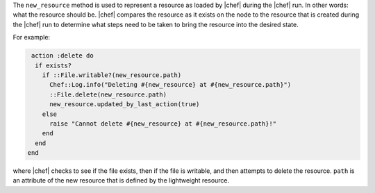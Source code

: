 .. The contents of this file are included in multiple topics.
.. This file should not be changed in a way that hinders its ability to appear in multiple documentation sets.


The ``new_resource`` method is used to represent a resource as loaded by |chef| during the |chef| run. In other words: what the resource should be. |chef| compares the resource as it exists on the node to the resource that is created during the |chef| run to determine what steps need to be taken to bring the resource into the desired state.

For example:

.. code-block:: ruby

   action :delete do 
    if exists?
      if ::File.writable?(new_resource.path)
        Chef::Log.info("Deleting #{new_resource} at #{new_resource.path}")
        ::File.delete(new_resource.path)
        new_resource.updated_by_last_action(true)
      else
        raise "Cannot delete #{new_resource} at #{new_resource.path}!"
      end
    end
  end

where |chef| checks to see if the file exists, then if the file is writable, and then attempts to delete the resource. ``path`` is an attribute of the new resource that is defined by the lightweight resource.


